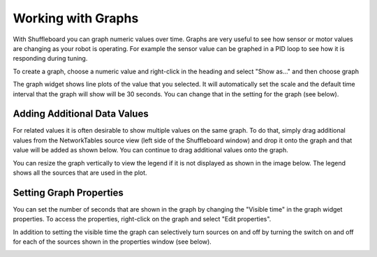 Working with Graphs
===================

With Shuffleboard you can graph numeric values over time. Graphs are very useful to see how sensor or motor values are changing as your robot is operating. For example the sensor value can be graphed in a PID loop to see how it is responding during tuning.

To create a graph, choose a numeric value and right-click in the heading and select "Show as..." and then choose graph

.. image:: images/shuffleboard-graphs/show-as.png
   :alt: Right click any numeric and you can choose "Show as..." then "Graph"

The graph widget shows line plots of the value that you selected. It will automatically set the scale and the default time interval that the graph will show will be 30 seconds. You can change that in the setting for the graph (see below).

.. image:: images/shuffleboard-graphs/time-interval.png
   :alt: The standard time interval is 30 seconds.

Adding Additional Data Values
-----------------------------

For related values it is often desirable to show multiple values on the same graph. To do that, simply drag additional values from the NetworkTables source view (left side of the Shuffleboard window) and drop it onto the graph and that value will be added as shown below. You can continue to drag additional values onto the graph.

.. image:: images/shuffleboard-graphs/two-sources.png
   :alt: Graph shows two different data sources on the same graph.

You can resize the graph vertically to view the legend if it is not displayed as shown in the image below. The legend shows all the sources that are used in the plot.

.. image:: images/shuffleboard-graphs/graph-legend.png
   :alt: When the graph is resized vertically it will show a legend indicating what color goes with what plot.

Setting Graph Properties
------------------------

You can set the number of seconds that are shown in the graph by changing the "Visible time" in the graph widget properties. To access the properties, right-click on the graph and select "Edit properties".

In addition to setting the visible time the graph can selectively turn sources on and off by turning the switch on and off for each of the sources shown in the properties window (see below).

.. image:: images/shuffleboard-graphs/graph-properties.png
   :alt: Right click to view the properties of each graph.
